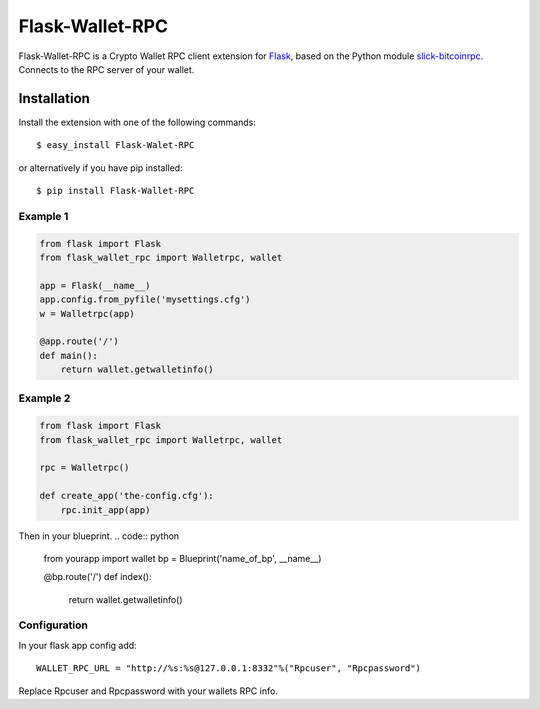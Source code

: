 ================
Flask-Wallet-RPC
================

Flask-Wallet-RPC is a Crypto Wallet RPC client extension for `Flask`_, based on the
Python module `slick-bitcoinrpc`_.
Connects to the RPC server of your wallet.


Installation
------------

Install the extension with one of the following commands::

    $ easy_install Flask-Walet-RPC

or alternatively if you have pip installed::

    $ pip install Flask-Wallet-RPC


Example 1
=========
.. code:: python

    from flask import Flask
    from flask_wallet_rpc import Walletrpc, wallet

    app = Flask(__name__)
    app.config.from_pyfile('mysettings.cfg')
    w = Walletrpc(app)

    @app.route('/')
    def main():
        return wallet.getwalletinfo()

Example 2
=========
.. code:: python

    from flask import Flask
    from flask_wallet_rpc import Walletrpc, wallet

    rpc = Walletrpc()

    def create_app('the-config.cfg'):
        rpc.init_app(app)

Then in your blueprint.
.. code:: python

    from yourapp import wallet
    bp = Blueprint('name_of_bp', __name__)

    @bp.route('/')
    def index():
        return wallet.getwalletinfo()


Configuration
=============
In your flask app config add::

  WALLET_RPC_URL = "http://%s:%s@127.0.0.1:8332"%("Rpcuser", "Rpcpassword")

Replace Rpcuser and Rpcpassword with your wallets RPC info.


.. _Flask: http://flask.pocoo.org/
.. _slick-bitcoinrpc: https://pypi.python.org/pypi/slick-bitcoinrpc
